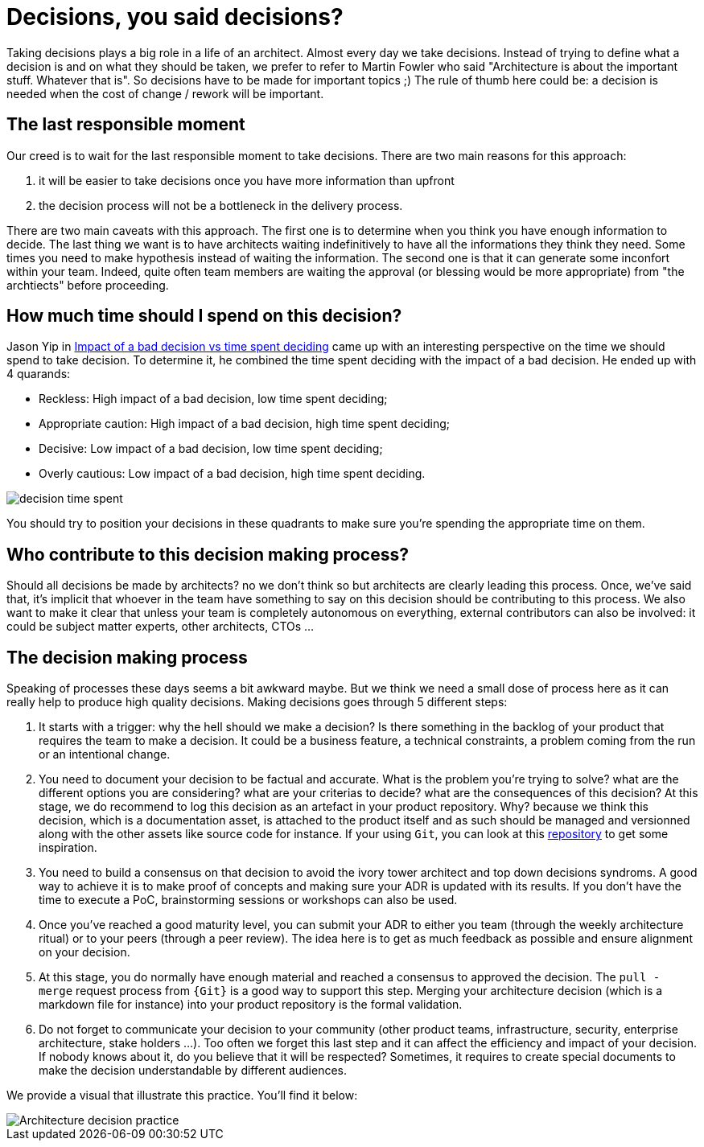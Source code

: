 = Decisions, you said decisions?

Taking decisions plays a big role in a life of an architect. Almost every day we take decisions. Instead of trying to define what a decision is and on what they should be taken, we prefer to refer to Martin Fowler who said "Architecture is about the important stuff. Whatever that is". So decisions have to be made for important topics ;) The rule of thumb here could be: a decision is needed when the cost of change / rework will be important. 

== The last responsible moment

Our creed is to wait for the last responsible moment to take decisions. There are two main reasons for this approach: 

. it will be easier to take decisions once you have more information than upfront
. the decision process will not be a bottleneck in the delivery process. 

There are two main caveats with this approach. The first one is to determine when you think you have enough information to decide. The last thing we want is to have architects waiting indefinitively to have all the informations they think they need. Some times you need to make hypothesis instead of waiting the information. The second one is that it can generate some inconfort within your team. Indeed, quite often team members are waiting the approval (or blessing would be more appropriate) from "the archtiects" before proceeding.

== How much time should I spend on this decision?

Jason Yip in https://jchyip.medium.com/impact-of-a-bad-decision-vs-time-spent-deciding-d9bdc241163[Impact of a bad decision vs time spent deciding] came up with an interesting perspective on the time we should spend to take decision. To determine it, he combined the time spent deciding with the impact of a bad decision. He ended up with 4 quarands:

* Reckless: High impact of a bad decision, low time spent deciding;
* Appropriate caution: High impact of a bad decision, high time spent deciding;
* Decisive: Low impact of a bad decision, low time spent deciding;
* Overly cautious: Low impact of a bad decision, high time spent deciding.

image::../../img/decision_time_spent.png[]

You should try to position your decisions in these quadrants to make sure you're spending the appropriate time on them.

== Who contribute to this decision making process?

Should all decisions be made by architects? no we don't think so but architects are clearly leading this process. Once, we've said that, it's implicit that whoever in the team have something to say on this decision should be contributing to this process. We also want to make it clear that unless your team is completely autonomous on everything, external contributors can also be involved: it could be subject matter experts, other architects, CTOs ...

== The decision making process

Speaking of processes these days seems a bit awkward maybe. But we think we need a small dose of process here as it can really help to produce high quality decisions. Making decisions goes through 5 different steps:

. It starts with a trigger: why the hell should we make a decision? Is there something in the backlog of your product that requires the team to make a decision. It could be a business feature, a technical constraints, a problem coming from the run or an intentional change. 
. You need to document your decision to be factual and accurate. What is the problem you're trying to solve? what are the different options you are considering? what are your criterias to decide? what are the consequences of this decision? At this stage, we do recommend to log this decision as an artefact in your product repository. Why? because we think this decision, which is a documentation asset, is attached to the product itself and as such should be managed and versionned along with the other assets like source code for instance. If your using `Git`, you can look at this https://github.com/joelparkerhenderson/architecture_decision_record/blob/master/adr_template_madr.md[repository] to get some inspiration.
. You need to build a consensus on that decision to avoid the ivory tower architect and top down decisions syndroms. A good way to achieve it is to make proof of concepts and making sure your ADR is updated with its results. If you don't have the time to execute a PoC, brainstorming sessions or workshops can also be used.
. Once you've reached a good maturity level, you can submit your ADR to either you team (through the weekly architecture ritual) or to your peers (through a peer review). The idea here is to get as much feedback as possible and ensure alignment on your decision.
. At this stage, you do normally have enough material and reached a consensus to approved the decision. The `pull - merge` request process from `{Git}` is a good way to support this step. Merging your architecture decision (which is a markdown file for instance) into your product repository is the formal validation.
. Do not forget to communicate your decision to your community (other product teams, infrastructure, security, enterprise architecture, stake holders ...). Too often we forget this last step and it can affect the efficiency and impact of your decision. If nobody knows about it, do you believe that it will be respected? Sometimes, it requires to create special documents to make the decision understandable by different audiences.

We provide a visual that illustrate this practice. You'll find it below:

image::../../Assets/4.Practices/KIT ADR Generic 2020.2.png[Architecture decision practice]
